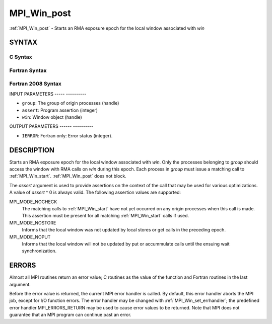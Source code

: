 .. _mpi_win_post:

MPI_Win_post
============
.. include_body

:ref:`MPI_Win_post` - Starts an RMA exposure epoch for the local window
associated with *win*

SYNTAX
------

C Syntax
^^^^^^^^

.. code-block:: c
   :linenos:

   #include <mpi.h>
   int MPI_Win_post(MPI_Group group, int assert, MPI_Win win)

Fortran Syntax
^^^^^^^^^^^^^^

.. code-block:: fortran
   :linenos:

   USE MPI
   ! or the older form: INCLUDE 'mpif.h'
   MPI_WIN_POST(GROUP, ASSERT, WIN, IERROR)
   	INTEGER GROUP, ASSERT, WIN, IERROR

Fortran 2008 Syntax
^^^^^^^^^^^^^^^^^^^

.. code-block:: fortran
   :linenos:

   USE mpi_f08
   MPI_Win_post(group, assert, win, ierror)
   	TYPE(MPI_Group), INTENT(IN) :: group
   	INTEGER, INTENT(IN) :: assert
   	TYPE(MPI_Win), INTENT(IN) :: win
   	INTEGER, OPTIONAL, INTENT(OUT) :: ierror

INPUT PARAMETERS
----- ----------

* ``group``: The group of origin processes (handle) 

* ``assert``: Program assertion (integer) 

* ``win``: Window object (handle) 

OUTPUT PARAMETERS
------ ----------

* ``IERROR``: Fortran only: Error status (integer). 

DESCRIPTION
-----------

Starts an RMA exposure epoch for the local window associated with *win*.
Only the processes belonging to *group* should access the window with
RMA calls on *win* during this epoch. Each process in *group* must issue
a matching call to :ref:`MPI_Win_start`. :ref:`MPI_Win_post` does not block.

The *assert* argument is used to provide assertions on the context of
the call that may be used for various optimizations. A value of *assert*
^ 0 is always valid. The following assertion values are supported:

MPI_MODE_NOCHECK
   The matching calls to :ref:`MPI_Win_start` have not yet occurred on any
   origin processes when this call is made. This assertion must be
   present for all matching :ref:`MPI_Win_start` calls if used.

MPI_MODE_NOSTORE
   Informs that the local window was not updated by local stores or get
   calls in the preceding epoch.

MPI_MODE_NOPUT
   Informs that the local window will not be updated by put or
   accummulate calls until the ensuing wait synchronization.

ERRORS
------

Almost all MPI routines return an error value; C routines as the value
of the function and Fortran routines in the last argument.

Before the error value is returned, the current MPI error handler is
called. By default, this error handler aborts the MPI job, except for
I/O function errors. The error handler may be changed with
:ref:`MPI_Win_set_errhandler`; the predefined error handler MPI_ERRORS_RETURN
may be used to cause error values to be returned. Note that MPI does not
guarantee that an MPI program can continue past an error.


.. seealso:: | :ref:`MPI_Win_start`  :ref:`MPI_Win_wait` 
